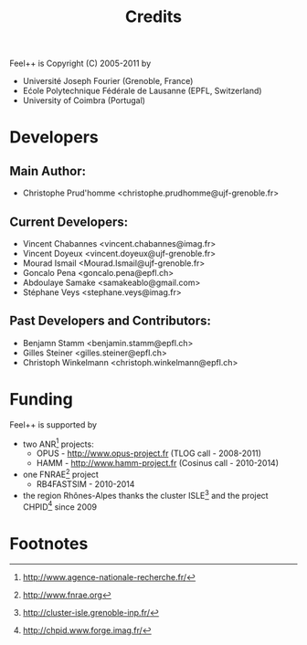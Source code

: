 # -*- mode: org -*-
#+TITLE: Credits

Feel++ is Copyright (C) 2005-2011 by
 - Université Joseph Fourier (Grenoble, France)
 - Ećole Polytechnique Fédérale de Lausanne (EPFL, Switzerland)
 - University of Coimbra (Portugal)


* Developers

** Main Author:

 - Christophe Prud'homme <christophe.prudhomme@ujf-grenoble.fr>

** Current Developers:

 - Vincent Chabannes <vincent.chabannes@imag.fr>
 - Vincent Doyeux <vincent.doyeux@ujf-grenoble.fr>
 - Mourad Ismail <Mourad.Ismail@ujf-grenoble.fr>
 - Goncalo Pena <goncalo.pena@epfl.ch>
 - Abdoulaye Samake <samakeablo@gmail.com>
 - Stéphane Veys <stephane.veys@imag.fr>

** Past Developers and Contributors:

 - Benjamn Stamm <benjamin.stamm@epfl.ch>
 - Gilles Steiner <gilles.steiner@epfl.ch>
 - Christoph Winkelmann <christoph.winkelmann@epfl.ch>

* Funding

Feel++ is supported by

 - two ANR[fn:1] projects:
   - OPUS - http://www.opus-project.fr (TLOG call - 2008-2011)
   - HAMM - http://www.hamm-project.fr (Cosinus call - 2010-2014)
 - one FNRAE[fn:4] project
   - RB4FASTSIM - 2010-2014
 - the region Rhônes-Alpes thanks the cluster ISLE[fn:2] and the project
   CHPID[fn:3] since 2009




* Footnotes

[fn:1] http://www.agence-nationale-recherche.fr/

[fn:2] http://cluster-isle.grenoble-inp.fr/

[fn:3] http://chpid.www.forge.imag.fr/

[fn:4] http://www.fnrae.org
